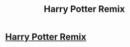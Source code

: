 #+TITLE: Harry Potter Remix

* [[https://www.youtube.com/watch?v=T3nWG6XCAi8][Harry Potter Remix]]
:PROPERTIES:
:Author: WESOandAustlog
:Score: 1
:DateUnix: 1516042784.0
:DateShort: 2018-Jan-15
:END:
